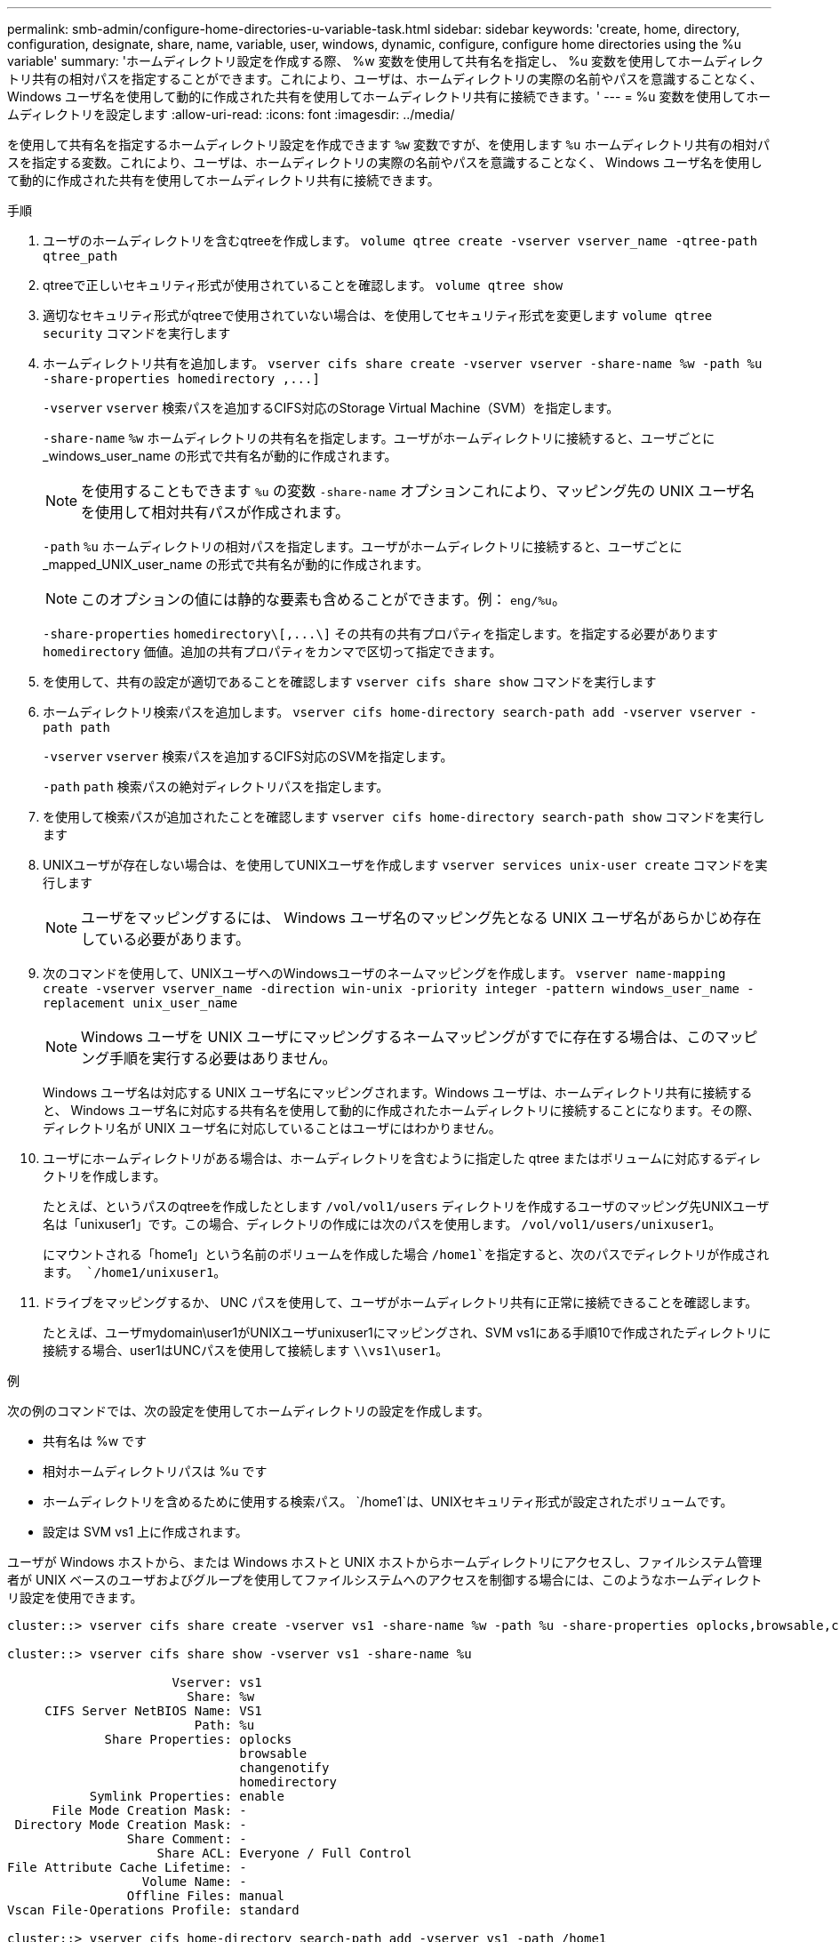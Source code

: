 ---
permalink: smb-admin/configure-home-directories-u-variable-task.html 
sidebar: sidebar 
keywords: 'create, home, directory, configuration, designate, share, name, variable, user, windows, dynamic, configure, configure home directories using the %u variable' 
summary: 'ホームディレクトリ設定を作成する際、 %w 変数を使用して共有名を指定し、 %u 変数を使用してホームディレクトリ共有の相対パスを指定することができます。これにより、ユーザは、ホームディレクトリの実際の名前やパスを意識することなく、 Windows ユーザ名を使用して動的に作成された共有を使用してホームディレクトリ共有に接続できます。' 
---
= %u 変数を使用してホームディレクトリを設定します
:allow-uri-read: 
:icons: font
:imagesdir: ../media/


[role="lead"]
を使用して共有名を指定するホームディレクトリ設定を作成できます `%w` 変数ですが、を使用します `%u` ホームディレクトリ共有の相対パスを指定する変数。これにより、ユーザは、ホームディレクトリの実際の名前やパスを意識することなく、 Windows ユーザ名を使用して動的に作成された共有を使用してホームディレクトリ共有に接続できます。

.手順
. ユーザのホームディレクトリを含むqtreeを作成します。 `volume qtree create -vserver vserver_name -qtree-path qtree_path`
. qtreeで正しいセキュリティ形式が使用されていることを確認します。 `volume qtree show`
. 適切なセキュリティ形式がqtreeで使用されていない場合は、を使用してセキュリティ形式を変更します `volume qtree security` コマンドを実行します
. ホームディレクトリ共有を追加します。 `+vserver cifs share create -vserver vserver -share-name %w -path %u -share-properties homedirectory ,...]+`
+
`-vserver` `vserver` 検索パスを追加するCIFS対応のStorage Virtual Machine（SVM）を指定します。

+
`-share-name` `%w` ホームディレクトリの共有名を指定します。ユーザがホームディレクトリに接続すると、ユーザごとに _windows_user_name の形式で共有名が動的に作成されます。

+
[NOTE]
====
を使用することもできます `%u` の変数 `-share-name` オプションこれにより、マッピング先の UNIX ユーザ名を使用して相対共有パスが作成されます。

====
+
`-path` `%u` ホームディレクトリの相対パスを指定します。ユーザがホームディレクトリに接続すると、ユーザごとに _mapped_UNIX_user_name の形式で共有名が動的に作成されます。

+
[NOTE]
====
このオプションの値には静的な要素も含めることができます。例： `eng/%u`。

====
+
`-share-properties` `+homedirectory\[,...\]+` その共有の共有プロパティを指定します。を指定する必要があります `homedirectory` 価値。追加の共有プロパティをカンマで区切って指定できます。

. を使用して、共有の設定が適切であることを確認します `vserver cifs share show` コマンドを実行します
. ホームディレクトリ検索パスを追加します。 `vserver cifs home-directory search-path add -vserver vserver -path path`
+
`-vserver` `vserver` 検索パスを追加するCIFS対応のSVMを指定します。

+
`-path` `path` 検索パスの絶対ディレクトリパスを指定します。

. を使用して検索パスが追加されたことを確認します `vserver cifs home-directory search-path show` コマンドを実行します
. UNIXユーザが存在しない場合は、を使用してUNIXユーザを作成します `vserver services unix-user create` コマンドを実行します
+
[NOTE]
====
ユーザをマッピングするには、 Windows ユーザ名のマッピング先となる UNIX ユーザ名があらかじめ存在している必要があります。

====
. 次のコマンドを使用して、UNIXユーザへのWindowsユーザのネームマッピングを作成します。 `vserver name-mapping create -vserver vserver_name -direction win-unix -priority integer -pattern windows_user_name -replacement unix_user_name`
+
[NOTE]
====
Windows ユーザを UNIX ユーザにマッピングするネームマッピングがすでに存在する場合は、このマッピング手順を実行する必要はありません。

====
+
Windows ユーザ名は対応する UNIX ユーザ名にマッピングされます。Windows ユーザは、ホームディレクトリ共有に接続すると、 Windows ユーザ名に対応する共有名を使用して動的に作成されたホームディレクトリに接続することになります。その際、ディレクトリ名が UNIX ユーザ名に対応していることはユーザにはわかりません。

. ユーザにホームディレクトリがある場合は、ホームディレクトリを含むように指定した qtree またはボリュームに対応するディレクトリを作成します。
+
たとえば、というパスのqtreeを作成したとします `/vol/vol1/users` ディレクトリを作成するユーザのマッピング先UNIXユーザ名は「unixuser1」です。この場合、ディレクトリの作成には次のパスを使用します。 `/vol/vol1/users/unixuser1`。

+
にマウントされる「home1」という名前のボリュームを作成した場合 `/home1`を指定すると、次のパスでディレクトリが作成されます。 `/home1/unixuser1`。

. ドライブをマッピングするか、 UNC パスを使用して、ユーザがホームディレクトリ共有に正常に接続できることを確認します。
+
たとえば、ユーザmydomain\user1がUNIXユーザunixuser1にマッピングされ、SVM vs1にある手順10で作成されたディレクトリに接続する場合、user1はUNCパスを使用して接続します `\\vs1\user1`。



.例
次の例のコマンドでは、次の設定を使用してホームディレクトリの設定を作成します。

* 共有名は %w です
* 相対ホームディレクトリパスは %u です
* ホームディレクトリを含めるために使用する検索パス。 `/home1`は、UNIXセキュリティ形式が設定されたボリュームです。
* 設定は SVM vs1 上に作成されます。


ユーザが Windows ホストから、または Windows ホストと UNIX ホストからホームディレクトリにアクセスし、ファイルシステム管理者が UNIX ベースのユーザおよびグループを使用してファイルシステムへのアクセスを制御する場合には、このようなホームディレクトリ設定を使用できます。

[listing]
----
cluster::> vserver cifs share create -vserver vs1 -share-name %w -path %u ‑share-properties oplocks,browsable,changenotify,homedirectory

cluster::> vserver cifs share show -vserver vs1 -share-name %u

                      Vserver: vs1
                        Share: %w
     CIFS Server NetBIOS Name: VS1
                         Path: %u
             Share Properties: oplocks
                               browsable
                               changenotify
                               homedirectory
           Symlink Properties: enable
      File Mode Creation Mask: -
 Directory Mode Creation Mask: -
                Share Comment: -
                    Share ACL: Everyone / Full Control
File Attribute Cache Lifetime: -
                  Volume Name: -
                Offline Files: manual
Vscan File-Operations Profile: standard

cluster::> vserver cifs home-directory search-path add -vserver vs1 ‑path /home1

cluster::> vserver cifs home-directory search-path show -vserver vs1
Vserver     Position Path
----------- -------- -----------------
vs1         1        /home1

cluster::> vserver name-mapping create -vserver vs1 -direction win-unix ‑position 5 -pattern user1 -replacement unixuser1

cluster::> vserver name-mapping show -pattern user1
Vserver        Direction Position
-------------- --------- --------
vs1            win-unix  5        Pattern: user1
                              Replacement: unixuser1
----
.関連情報
xref:create-home-directory-config-w-d-variables-task.adoc[%w 変数と %d 変数を使用したホームディレクトリ設定の作成]

xref:home-directory-config-concept.adoc[追加のホームディレクトリの設定]

xref:display-user-home-directory-path-task.adoc[SMB ユーザのホームディレクトリパスに関する情報を表示する]
